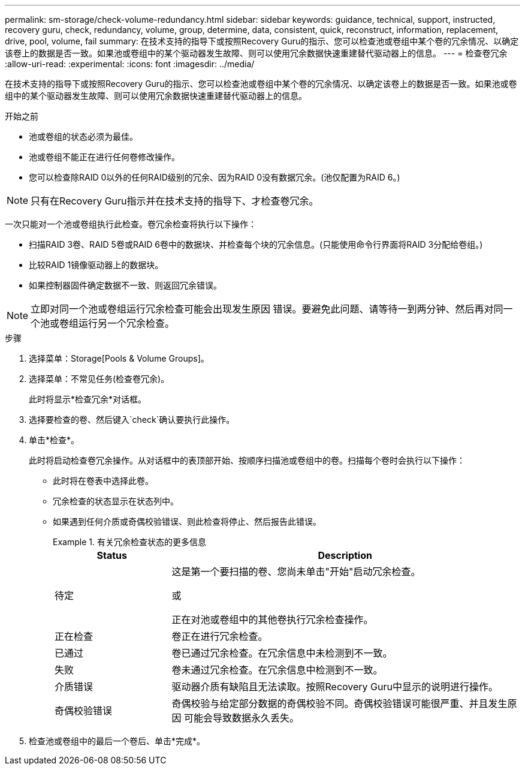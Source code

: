 ---
permalink: sm-storage/check-volume-redundancy.html 
sidebar: sidebar 
keywords: guidance, technical, support, instructed, recovery guru, check, redundancy, volume, group, determine, data, consistent, quick, reconstruct, information, replacement, drive, pool, volume, fail 
summary: 在技术支持的指导下或按照Recovery Guru的指示、您可以检查池或卷组中某个卷的冗余情况、以确定该卷上的数据是否一致。如果池或卷组中的某个驱动器发生故障、则可以使用冗余数据快速重建替代驱动器上的信息。 
---
= 检查卷冗余
:allow-uri-read: 
:experimental: 
:icons: font
:imagesdir: ../media/


[role="lead"]
在技术支持的指导下或按照Recovery Guru的指示、您可以检查池或卷组中某个卷的冗余情况、以确定该卷上的数据是否一致。如果池或卷组中的某个驱动器发生故障、则可以使用冗余数据快速重建替代驱动器上的信息。

.开始之前
* 池或卷组的状态必须为最佳。
* 池或卷组不能正在进行任何卷修改操作。
* 您可以检查除RAID 0以外的任何RAID级别的冗余、因为RAID 0没有数据冗余。(池仅配置为RAID 6。)


[NOTE]
====
只有在Recovery Guru指示并在技术支持的指导下、才检查卷冗余。

====
一次只能对一个池或卷组执行此检查。卷冗余检查将执行以下操作：

* 扫描RAID 3卷、RAID 5卷或RAID 6卷中的数据块、并检查每个块的冗余信息。(只能使用命令行界面将RAID 3分配给卷组。)
* 比较RAID 1镜像驱动器上的数据块。
* 如果控制器固件确定数据不一致、则返回冗余错误。


[NOTE]
====
立即对同一个池或卷组运行冗余检查可能会出现发生原因 错误。要避免此问题、请等待一到两分钟、然后再对同一个池或卷组运行另一个冗余检查。

====
.步骤
. 选择菜单：Storage[Pools & Volume Groups]。
. 选择菜单：不常见任务(检查卷冗余)。
+
此时将显示*检查冗余*对话框。

. 选择要检查的卷、然后键入`check`确认要执行此操作。
. 单击*检查*。
+
此时将启动检查卷冗余操作。从对话框中的表顶部开始、按顺序扫描池或卷组中的卷。扫描每个卷时会执行以下操作：

+
** 此时将在卷表中选择此卷。
** 冗余检查的状态显示在状态列中。
** 如果遇到任何介质或奇偶校验错误、则此检查将停止、然后报告此错误。
+
.有关冗余检查状态的更多信息
====
[cols="1a,3a"]
|===
| Status | Description 


 a| 
待定
 a| 
这是第一个要扫描的卷、您尚未单击"开始"启动冗余检查。

或

正在对池或卷组中的其他卷执行冗余检查操作。



 a| 
正在检查
 a| 
卷正在进行冗余检查。



 a| 
已通过
 a| 
卷已通过冗余检查。在冗余信息中未检测到不一致。



 a| 
失败
 a| 
卷未通过冗余检查。在冗余信息中检测到不一致。



 a| 
介质错误
 a| 
驱动器介质有缺陷且无法读取。按照Recovery Guru中显示的说明进行操作。



 a| 
奇偶校验错误
 a| 
奇偶校验与给定部分数据的奇偶校验不同。奇偶校验错误可能很严重、并且发生原因 可能会导致数据永久丢失。

|===
====


. 检查池或卷组中的最后一个卷后、单击*完成*。

